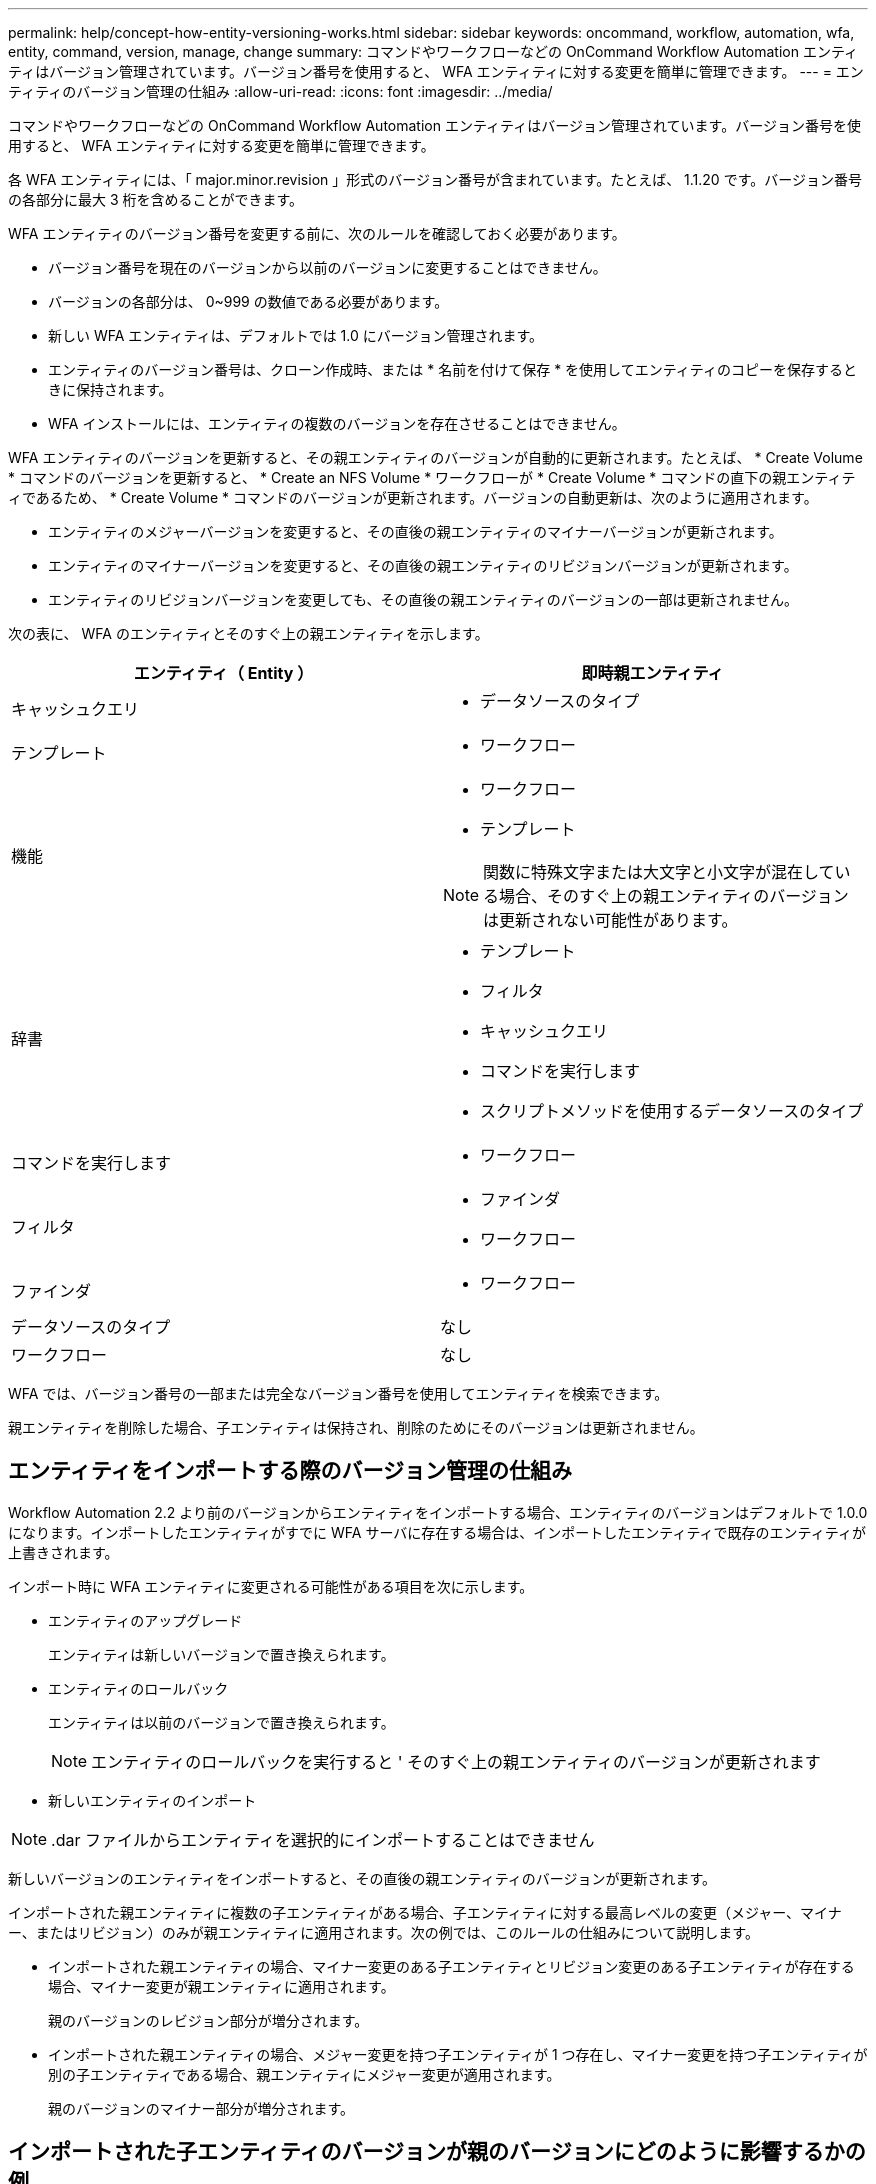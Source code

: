 ---
permalink: help/concept-how-entity-versioning-works.html 
sidebar: sidebar 
keywords: oncommand, workflow, automation, wfa, entity, command, version, manage, change 
summary: コマンドやワークフローなどの OnCommand Workflow Automation エンティティはバージョン管理されています。バージョン番号を使用すると、 WFA エンティティに対する変更を簡単に管理できます。 
---
= エンティティのバージョン管理の仕組み
:allow-uri-read: 
:icons: font
:imagesdir: ../media/


[role="lead"]
コマンドやワークフローなどの OnCommand Workflow Automation エンティティはバージョン管理されています。バージョン番号を使用すると、 WFA エンティティに対する変更を簡単に管理できます。

各 WFA エンティティには、「 major.minor.revision 」形式のバージョン番号が含まれています。たとえば、 1.1.20 です。バージョン番号の各部分に最大 3 桁を含めることができます。

WFA エンティティのバージョン番号を変更する前に、次のルールを確認しておく必要があります。

* バージョン番号を現在のバージョンから以前のバージョンに変更することはできません。
* バージョンの各部分は、 0~999 の数値である必要があります。
* 新しい WFA エンティティは、デフォルトでは 1.0 にバージョン管理されます。
* エンティティのバージョン番号は、クローン作成時、または * 名前を付けて保存 * を使用してエンティティのコピーを保存するときに保持されます。
* WFA インストールには、エンティティの複数のバージョンを存在させることはできません。


WFA エンティティのバージョンを更新すると、その親エンティティのバージョンが自動的に更新されます。たとえば、 * Create Volume * コマンドのバージョンを更新すると、 * Create an NFS Volume * ワークフローが * Create Volume * コマンドの直下の親エンティティであるため、 * Create Volume * コマンドのバージョンが更新されます。バージョンの自動更新は、次のように適用されます。

* エンティティのメジャーバージョンを変更すると、その直後の親エンティティのマイナーバージョンが更新されます。
* エンティティのマイナーバージョンを変更すると、その直後の親エンティティのリビジョンバージョンが更新されます。
* エンティティのリビジョンバージョンを変更しても、その直後の親エンティティのバージョンの一部は更新されません。


次の表に、 WFA のエンティティとそのすぐ上の親エンティティを示します。

[cols="2*"]
|===
| エンティティ（ Entity ） | 即時親エンティティ 


 a| 
キャッシュクエリ
 a| 
* データソースのタイプ




 a| 
テンプレート
 a| 
* ワークフロー




 a| 
機能
 a| 
* ワークフロー
* テンプレート



NOTE: 関数に特殊文字または大文字と小文字が混在している場合、そのすぐ上の親エンティティのバージョンは更新されない可能性があります。



 a| 
辞書
 a| 
* テンプレート
* フィルタ
* キャッシュクエリ
* コマンドを実行します
* スクリプトメソッドを使用するデータソースのタイプ




 a| 
コマンドを実行します
 a| 
* ワークフロー




 a| 
フィルタ
 a| 
* ファインダ
* ワークフロー




 a| 
ファインダ
 a| 
* ワークフロー




 a| 
データソースのタイプ
 a| 
なし



 a| 
ワークフロー
 a| 
なし

|===
WFA では、バージョン番号の一部または完全なバージョン番号を使用してエンティティを検索できます。

親エンティティを削除した場合、子エンティティは保持され、削除のためにそのバージョンは更新されません。



== エンティティをインポートする際のバージョン管理の仕組み

Workflow Automation 2.2 より前のバージョンからエンティティをインポートする場合、エンティティのバージョンはデフォルトで 1.0.0 になります。インポートしたエンティティがすでに WFA サーバに存在する場合は、インポートしたエンティティで既存のエンティティが上書きされます。

インポート時に WFA エンティティに変更される可能性がある項目を次に示します。

* エンティティのアップグレード
+
エンティティは新しいバージョンで置き換えられます。

* エンティティのロールバック
+
エンティティは以前のバージョンで置き換えられます。

+

NOTE: エンティティのロールバックを実行すると ' そのすぐ上の親エンティティのバージョンが更新されます

* 新しいエンティティのインポート



NOTE: .dar ファイルからエンティティを選択的にインポートすることはできません

新しいバージョンのエンティティをインポートすると、その直後の親エンティティのバージョンが更新されます。

インポートされた親エンティティに複数の子エンティティがある場合、子エンティティに対する最高レベルの変更（メジャー、マイナー、またはリビジョン）のみが親エンティティに適用されます。次の例では、このルールの仕組みについて説明します。

* インポートされた親エンティティの場合、マイナー変更のある子エンティティとリビジョン変更のある子エンティティが存在する場合、マイナー変更が親エンティティに適用されます。
+
親のバージョンのレビジョン部分が増分されます。

* インポートされた親エンティティの場合、メジャー変更を持つ子エンティティが 1 つ存在し、マイナー変更を持つ子エンティティが別の子エンティティである場合、親エンティティにメジャー変更が適用されます。
+
親のバージョンのマイナー部分が増分されます。





== インポートされた子エンティティのバージョンが親のバージョンにどのように影響するかの例

WFA で次のワークフローを考慮してください。 "`Create Volume and export using NFS-Custom`" 1.0.0"

ワークフローに含まれる既存のコマンドは次のとおりです。

* 「エクスポートポリシーの作成 - カスタム」 1.0.0
* 「ボリュームの作成 - カスタム」 1.0.0


インポートする .dar ファイルに含まれるコマンドは次のとおりです。

* 「エクスポートポリシーの作成 - カスタム」 1.1.0
* 「ボリュームの作成 - カスタム」 2.0.0


この .dar ファイルをインポートすると 'NFS-Custom' ワークフローを使用したボリュームの作成とエクスポートのマイナーバージョンが 1.1.0 に増加します
